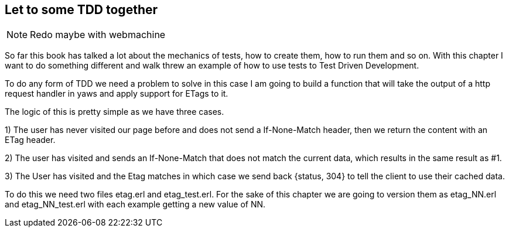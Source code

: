 == Let to some TDD together

NOTE: Redo maybe with webmachine

So far this book has talked a lot about the mechanics of tests, how to
create them, how to run them and so on. With this chapter I want to do
something different and walk threw an example of how to use tests to
Test Driven Development.

To do any form of TDD we need a problem to solve in this case I am
going to build a function that will take the output of a http request
handler in yaws and apply support for ETags to it. 

The logic of this is pretty simple as we have three cases. 

1) The user has never visited our page before and does not send a
+If-None-Match+ header, then we return the content with an +ETag+
header.

2) The user has visited and sends an +If-None-Match+ that does not
match the current data, which results in the same result as #1.

3) The User has visited and the Etag matches in which case we send
back +{status, 304}+ to tell the client to use their cached data. 

To do this we need two files +etag.erl+ and +etag_test.erl+. For the
sake of this chapter we are going to version them as +etag_NN.erl+ and
+etag_NN_test.erl+ with each example getting a new value of NN.
